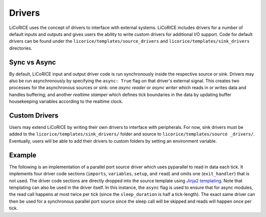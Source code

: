 *******************************************************************************
Drivers
*******************************************************************************

LiCoRICE uses the concept of drivers to interface with external systems. LiCoRICE includes drivers for a number of default inputs and outputs and gives users the ability to write custom drivers for additional I/O support. Code for default drivers can be found under the ``licorice/templates/source_drivers`` and
``licorice/templates/sink_drivers`` directories.


Sync vs Async
===============================================================================

By default, LiCoRICE input and output driver code is run synchronously inside the respective source or sink. Drivers may also be run asynchronously by specifying the ``async: True`` flag on that driver's external signal. This creates two processes for the asynchronous sources or sink: one *async reader* or *async writer* which reads in or writes data and handles buffering; and another *realtime stamper* which defines tick boundaries in the data by updating buffer housekeeping variables according to the realtime clock.


Custom Drivers
===============================================================================

Users may extend LiCoRICE by writing their own drivers to interface with peripherals. For now, sink drivers must be added to the ``licorice/templates/sink_drivers/`` folder and source to ``licorice/templates/source _drivers/``. Eventually, users will be able to add their drivers to custom folders by setting an environment variable.


Example
===============================================================================

The following is an implementation of a parallel port source driver which uses pyparallel to read in data each tick. It implements four driver code sections (``imports``, ``variables``, ``setup``, and ``read``) and omits one (``exit_handler``) that is not used. The driver code sections are directly dropped into the source template using `Jinja2 templating <https://jinja.palletsprojects.com/en/3.1.x/>`_. Note that templating can also be used in the driver itself. In this instance, the ``async`` flag is used to ensure that for async modules, the read call happens at most twice per tick (since the ``sleep_duration`` is half a tick-length). The exact same driver can then be used for a synchronous parallel port source since the sleep call will be skipped and reads will happen once per tick.

.. code-block:: cython
  :linenos:

  # __DRIVER_CODE__ imports
  import parallel

  # __DRIVER_CODE__ variables

  cdef unsigned char inVal


  # __DRIVER_CODE__ setup

  pport = parallel.Parallel(port={{in_signal['args']['addr']}})
  pport.setDataDir(False) # read from data pins, sets PPDATADIR
  sleep_duration = {{config["config"]["tick_len"]}} / (2. * 1e6)

  # __DRIVER_CODE__ read

    inVal = <unsigned char>pport.getData()
    inBuf[0] = inVal

  {%- if async %}

    sleep(sleep_duration)
  {%- endif %}
